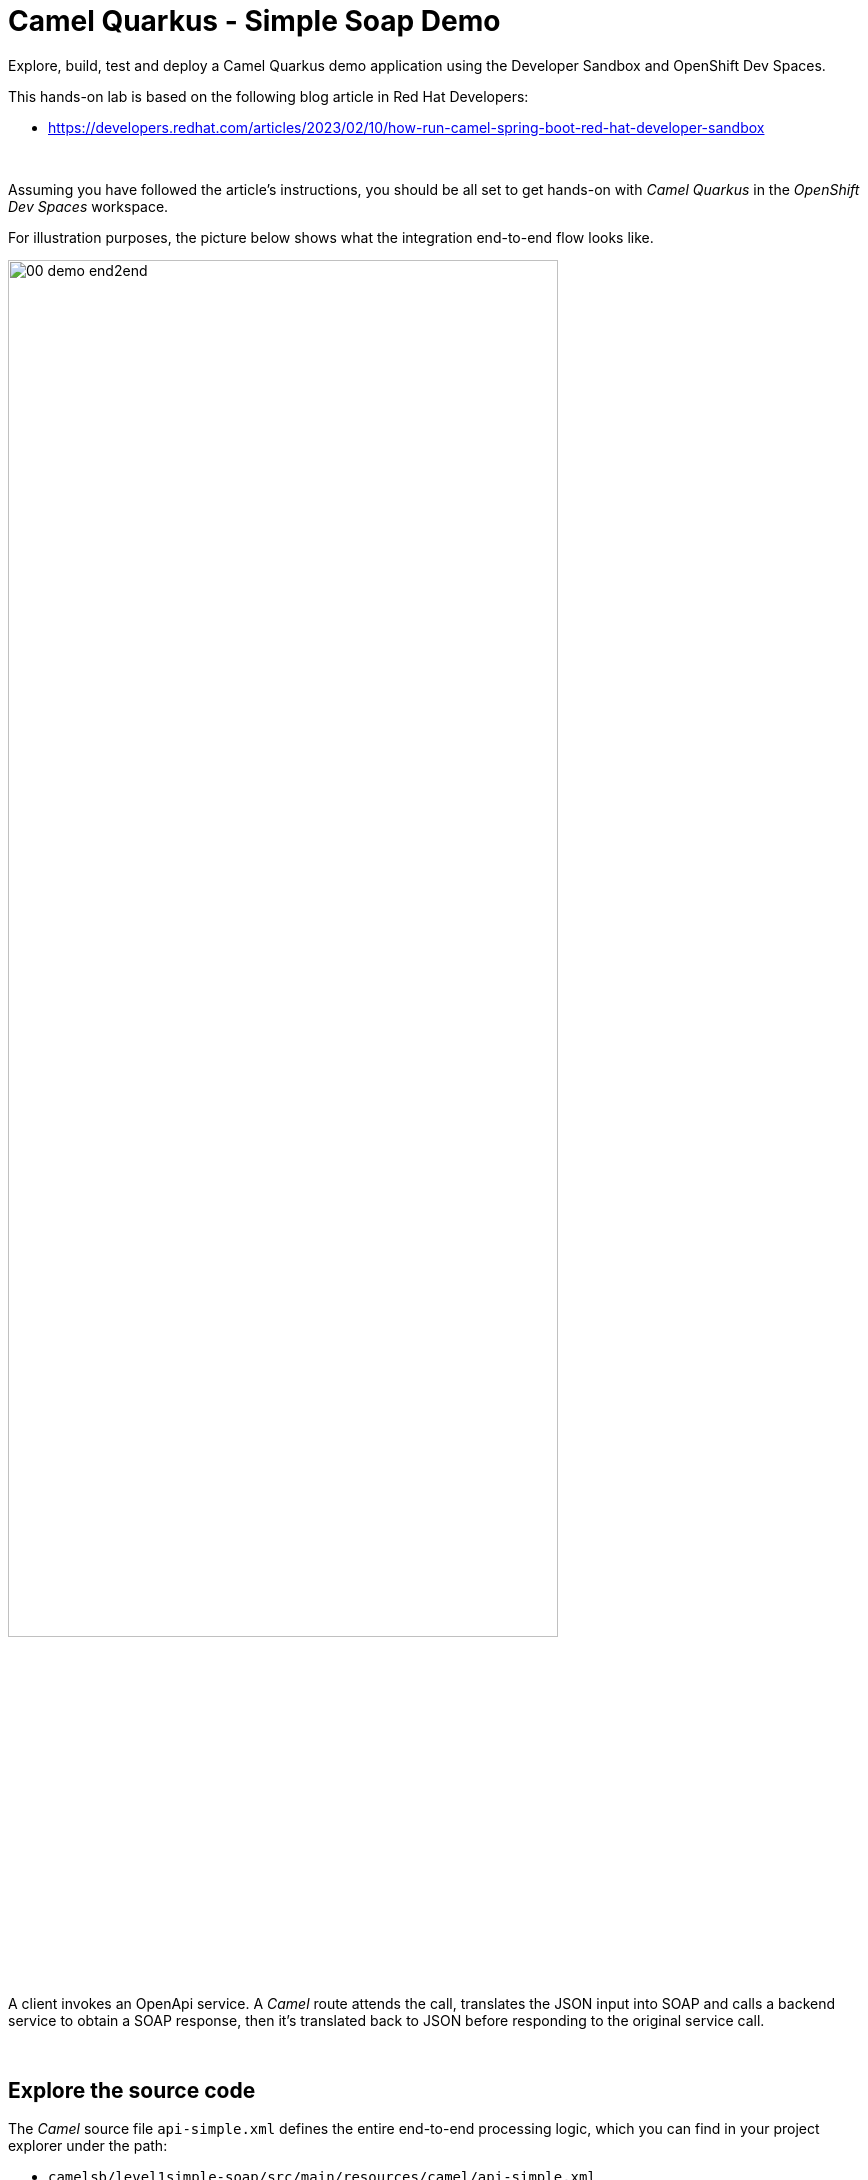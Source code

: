 :walkthrough: Lab Introduction
:user-password: openshift
:namespace: {user-username}

:experimental:

:article-url: https://developers.redhat.com/articles/2023/02/10/how-run-camel-spring-boot-red-hat-developer-sandbox

// URLs
:codeready-url: http://codeready-che.{openshift-app-host}/

ifdef::env-github[]
endif::[]

[id='lab-intro']
= Camel Quarkus - Simple Soap Demo

Explore, build, test and deploy a Camel Quarkus demo application using the Developer Sandbox and OpenShift Dev Spaces.

This hands-on lab is based on the following blog article in Red Hat Developers:

* link:{article-url}[window="_blank", , id="rhd-source-article"]

{empty} +

Assuming you have followed the article's instructions, you should be all set to get hands-on with _Camel Quarkus_ in the _OpenShift Dev Spaces_ workspace.

For illustration purposes, the picture below shows what the integration end-to-end flow looks like.

image::images/00-demo-end2end.png[align="center", width=80%]

A client invokes an OpenApi service. A _Camel_ route attends the call, translates the JSON input into SOAP and calls a backend service to obtain a SOAP response, then it's translated back to JSON before responding to the original service call.

{empty} +


[time=1]
[id="explore-code"]
== Explore the source code

The _Camel_ source file `api-simple.xml` defines the entire end-to-end processing logic, which you can find in your project explorer under the path:

--
* `camelsb/level1simple-soap/src/main/resources/camel/api-simple.xml`
+
image::images/00-camel-routes.png[align="left", width=30%]
+
{blank}
+
Click on the Camel source file to display it in your code editor.
--

{empty} +

Inside the Camel source you'll see the main route definition:

image::images/00-camel-main.png[align="left", width=50%]

{blank}

The key processing actions are:

. Performs the JSON to SOAP transformation.
. Invokes the SOAP backend service.
. Transforms the SOAP response into JSON.

{blank}

The code above is written using the XML DSL (_Domain Specific Language_), but _Camel_ also provides a Java DSL and a YAML DSL.

Feel free to explore other regions of the code and project if you are curious about the entire implementation. 

Interesting key areas of the code you can look at are:

* OpenApi definition in the `openapi.json` resource.
** Used by a `Maven` plugin autogenerates Camel's REST DSL.
* WSDL definition to declare the SOAP service.
** Used by Quarkus to auto-generate the SOAP Java classes.
* CXF endpoint definition in the `Routes.java` source file.
** Uses the autogenerated SOAP Java classes.
* 2-way JSON/SOAP transformations using XSLT definitions.
** Uses XSLT's out-of-the-box json/xml converters.
* Junit to test/validate the implementation.
** Spins up a SOAP backend service.
** Validates the REST request/response
** Validates the SOAP request sent to the backend.  

{empty} +

[time=3]
[id="terminal-stub"]
== Run the stub in your terminal

The stub acts as the backend service that provides the XML data we need to fetch.

{empty} +

. Open your terminal
+
Make sure you make your terminal visible in the IDE. You can toggle it using the keyboard keys kbd:[Ctrl + `] or simply find the option from the menu system as per the picture below:
+
image::images/01-toggle-terminal.png[align="left", width=40%]

. Let's first run the stub
+
Copy and paste the following command in your terminal to place yourself in the stub's Camel Spring Boot project:
+
[source, subs=]
----
cd camelq/stubs/soap1<br>
----
+
{blank}
+
Then, copy/paste the following command to start the stub in the terminal:
+
[source, subs=]
----
./mvnw clean compile quarkus:dev -Ddebug=6006<br>
----
+
{blank}
+
--
* After _Maven_ downloads all the dependencies, you should see in your terminal logs that the stub has started:
+
image::images/02-stub-terminal-logs.png[align="left", width=100%]
+
NOTE: Two notifications will pop up to inform you of new listening ports. You can ignore these messages; they will automatically close after a few seconds.
--
+
{empty} +
+
Now, test your stub from a new terminal. From your terminal's top right corner, choose the Split option, as shown below:
+
image::images/03-terminal-split.png[align="left", width=40%]
+
{blank}
+
Copy/paste the following cURL command to obtain a response from the stub:
+
[source, subs=]
----
curl -s \
-d @src/main/resources/request.xml \
http://localhost:9000/services/s1 \
| xmllint --format - \
| bat -pP -lxml<br>
----
+
NOTE: The command also includes pipes to pretty-pring and colorize the SOAP output for better reading.
+
{blank}
+
The invocation should return an XML payload similar to:
+
----
<?xml version="1.0"?>
<soap:Envelope xmlns:soap="http://schemas.xmlsoap.org/soap/envelope/">
  <soap:Body>
    <ns2:SubscriberResponse xmlns:ns2="http://www.example.org/s1/">
      <Name>Some</Name>
      <Surname>One</Surname>
      <Address>
        <Number>1</Number>
        <Street>Some Street</Street>
        <City>Somewhere</City>
        <PostCode>SOME C0D3</PostCode>
        <Country>UK</Country>
      </Address>
    </ns2:SubscriberResponse>
  </soap:Body>
</soap:Envelope>
----

{empty} +

[type=verification]
Did you obtain the same SOAP message as shown above?

[type=verificationSuccess]
You've successfully tested the stub !!

[type=verificationFail]
Inspect in the stub logs to investigate the possible causes of failure.



[time=2]
[id="terminal-service"]
== Run the service in your terminal

The main _Camel_ service exposes a JSON REST API and integrates with the XML backend service (the stub).

{empty} +

. Run the main service
+
Copy and paste the following command in your terminal to place yourself in the main Camel Spring Boot project:
+
[source, subs=]
----
cd /projects/devsandbox-camel/camelq/level1simple-soap/<br>
----
+
{blank}
+
Then, copy/paste the following command to start the stub in the terminal:
+
[source, subs=]
----
./mvnw clean compile quarkus:dev<br>
----
+
{blank}
+
--
* Some more dependencies will be downloaded before the engine starts. When done, you should see logs of both systems in both terminals:
+
image::images/04-terminal-system-logs.png[align="left", width=100%]
+
NOTE: More notifications pop up about the new listening ports. You can ignore these messages; they will automatically close after a few seconds.
--

+
{blank}
+
Open a third terminal from which you can issue commands. From your terminal's top right corner, choose the Split option as shown below:
+
image::images/05-terminal-split-2.png[align="left", width=40%]
+
{blank}
+
Copy/paste the following cURL command to obtain a response from the stub:
+
[source, subs=]
----
curl -s \
-H "content-type: application/json" \
-d '{"id":"123"}' \
http://localhost:8080/camel/subscriber/details | jq<br>
----
+
NOTE: The command includes a pipe to parse the JSON response with JQuery, which nicely renders the returned JSON payload.
+
{blank}
+
The cURL command should return a JSON payload similar to:
+
----
{
  "fullName": "Some One",
  "addressLine1": "1 Some Street",
  "addressLine2": "Somewhere SOME C0D3",
  "addressLine3": "UK"
}
----

{empty} +


[type=verification]
Did you obtain the same JSON response as the one shown above?

[type=verificationSuccess]
You've successfully tested the main service !!

[type=verificationFail]
Inspect in the stub logs to investigate possible causes of failure.



[time=3]
[id="deploy-stub"]
== Deploy and test the stub

The stub acts as the backend service that provides the XML data we need to fetch.

{empty} +

. Stop both systems
+
Make sure you stop both the stub and the main service by selecting each terminal and pressing the keys kbd:[Ctrl + c]. Your view of your terminals should look like:
+
image::images/06-terminal-systems-stopped.png[align="left", width=100%]
+
{empty} +
+
. Deploy the stub
+
Make sure your CLI `oc` client (_OpenShift_ client) points to your _Developer Sandbox_ project (aka namespace):
+
[source, subs=]
----
oc projects -q | xargs oc project<br>
----
+
NOTE: The _Developer Sandbox_ only allows 1 project (namespace) per user.
+
The command above should output something similar to:
+
----
Now using project "<your-username>-dev" on server "https://172.30.0.1:443".
----
+
{blank}
+
WARNING: Not specifying your target project (namespace) in _OpenShift_ may result in a deployment failure.
+
{empty} +
+
You can now copy and paste the following command in your terminal to trigger the deployment:
+
[source, subs=]
----
mvn oc:deploy -Popenshift -s configuration/settings.xml<br>
----
+
{blank}
+
--
* You'll see Maven fetching more dependencies and then interact with OpenShift to finalise the deployment of the stub.
+
When done, if successful, going back to your browser's tab with your _OpenShift's_ developer topology view, you should see the new service up and ready when fully started, looking similar to:
+
image::images/07-topology-stub.png[align="left", width=20%]
--
+
{empty} +
+
. Test the stub
+
Copy/paste the following cURL command to obtain a response from the stub:
+
[source, subs=]
----
curl -s \
-d @src/main/resources/request.xml \
http://soap1:8080/services/s1 \
| xmllint --format - \
| bat -pP -lxml<br>
----
+
NOTE: The cURL command above now points to the newly deployed pod, with its service `soap1` listening on port 8080.
+
NOTE: The command also includes a pipe to pretty-pring and colorize the SOAP output for better reading.
+
{blank}
+
The invocation should return an XML payload similar to:
+
----
<?xml version="1.0"?>
<soap:Envelope xmlns:soap="http://schemas.xmlsoap.org/soap/envelope/">
  <soap:Body>
    <ns2:SubscriberResponse xmlns:ns2="http://www.example.org/s1/">
      <Name>Some</Name>
      <Surname>One</Surname>
      <Address>
        <Number>1</Number>
        <Street>Some Street</Street>
        <City>Somewhere</City>
        <PostCode>SOME C0D3</PostCode>
        <Country>UK</Country>
      </Address>
    </ns2:SubscriberResponse>
  </soap:Body>
</soap:Envelope>
----

{empty} +

[type=verification]
Did you obtain the same SOAP message as shown above?

[type=verificationSuccess]
You've successfully tested the stub deployed in the sandbox !!

[type=verificationFail]
Inspect in the stub logs to investigate possible causes of failure.


[time=4]
[id="deploy-service"]
== Deploy and test the main service

With the stub already deployed, we just need to deploy the service which will integrate with the stub running under the same namespace.

{empty} +

. Deploy the service
+
Ensure you run the commands below from the terminal located in the path of your main service project.
+
You can now copy and paste the following command in your terminal to trigger the deployment:
+
[source, subs=]
----
mvn oc:deploy -Popenshift -s configuration/settings.xml<br>
----
+
{blank}
+
--
* Maven will interact with OpenShift to deploy the service.
+
When done, if successful, going back to your browser's tab with your _OpenShift's_ developer topology view, you should see both services available, the main service and the stub, up and ready when fully started, looking similar to:
+
image::images/08-topology-service-stub.png[align="left", width=50%]
--
+
{empty} +
+
. Test the service
+
Copy/paste the following cURL command to obtain a response from the `simple` service:
+
[source, subs=]
----
curl -s \
-H "content-type: application/json" \
-d '{"id":"123"}' \
http://simple:8080/camel/subscriber/details | jq<br>
----
+
NOTE: The cURL command above now points to the newly deployed pod's _Kubernetes_ service `simple`, listening on port 8080.
+
NOTE: The command also includes a pipe to parse and colorise the JSON output for better reading.
+
{blank}
+
The invocation should return a JSON payload similar to:
+
----
{
  "fullName": "Some One",
  "addressLine1": "1 Some Street",
  "addressLine2": "Somewhere SOME C0D3",
  "addressLine3": "UK"
}
----
+
{empty} +
+
. Invoke the service as an external client
+
Notice the previous cURL command uses an internal service URL, which is not directly accessible by external consumers. However, the deployment automatically creates a route in OpenShift that exposes the service to external clients.
+
You can obtain the route details with the following command and use its URL from your favourite local HTTP client/tester, like _Postman_, _Swagger_ or others.
+
[source, subs=]
----
oc get route simple<br>
----
+
{blank}
+
Embedding the `oc get route` command in a cURL allows you to invoke the service as an external consumer.
+
--
* Copy/paste the following cURL to obtain the service _OpenAPI_ definition: 
+
[source, subs=]
----
curl -s http://`oc get route simple -o jsonpath={.spec.host}`/camel/openapi.json | jq<br>
----
+
{blank}
+
The invocation should return the _OpenApi_ specification, similar to:
+
----
{
  "openapi": "3.0.2",
  "info": {
    "title": "Subscriber",
    "version": "1.0.0"
  },

  ...
----
+
{blank}
+
* Copy/paste the following cURL command to simulate an external call and obtain a response from the _Camel_ service:
+
[source, subs=]
----
curl -s \
-H "content-type: application/json" \
-d '{"id":"123"}' \
http://`oc get route simple -o jsonpath={.spec.host}`/camel/subscriber/details | jq<br>
----
+
{blank}
+
The invocation should return a JSON payload similar to:
+
----
{
  "fullName": "Some One",
  "addressLine1": "1 Some Street",
  "addressLine2": "Somewhere SOME C0D3",
  "addressLine3": "UK"
}
----
+
--

{empty} +

[type=verification]
Did you obtain the same JSON response as shown above?

[type=verificationSuccess]
You've successfully invoked the simple service as an external client !!

[type=verificationFail]
Inspect in the stub logs to investigate possible causes of failure.

{empty} +

=== Clean up your namespace

When you're done playing in the _Developer Sandbox_, you can clean up your Sandbox namespace by un-deploying your Camel `simple` service and stub `end1` using the following _Maven_ `oc:undeploy` command for both:

[source, subs=]
----
mvn oc:undeploy -Popenshift -s configuration/settings.xml<br>
----

{blank}

Executing the command above for both services should leave your topology view clean from routes, services, and other Kubernetes artifacts in your namespace.